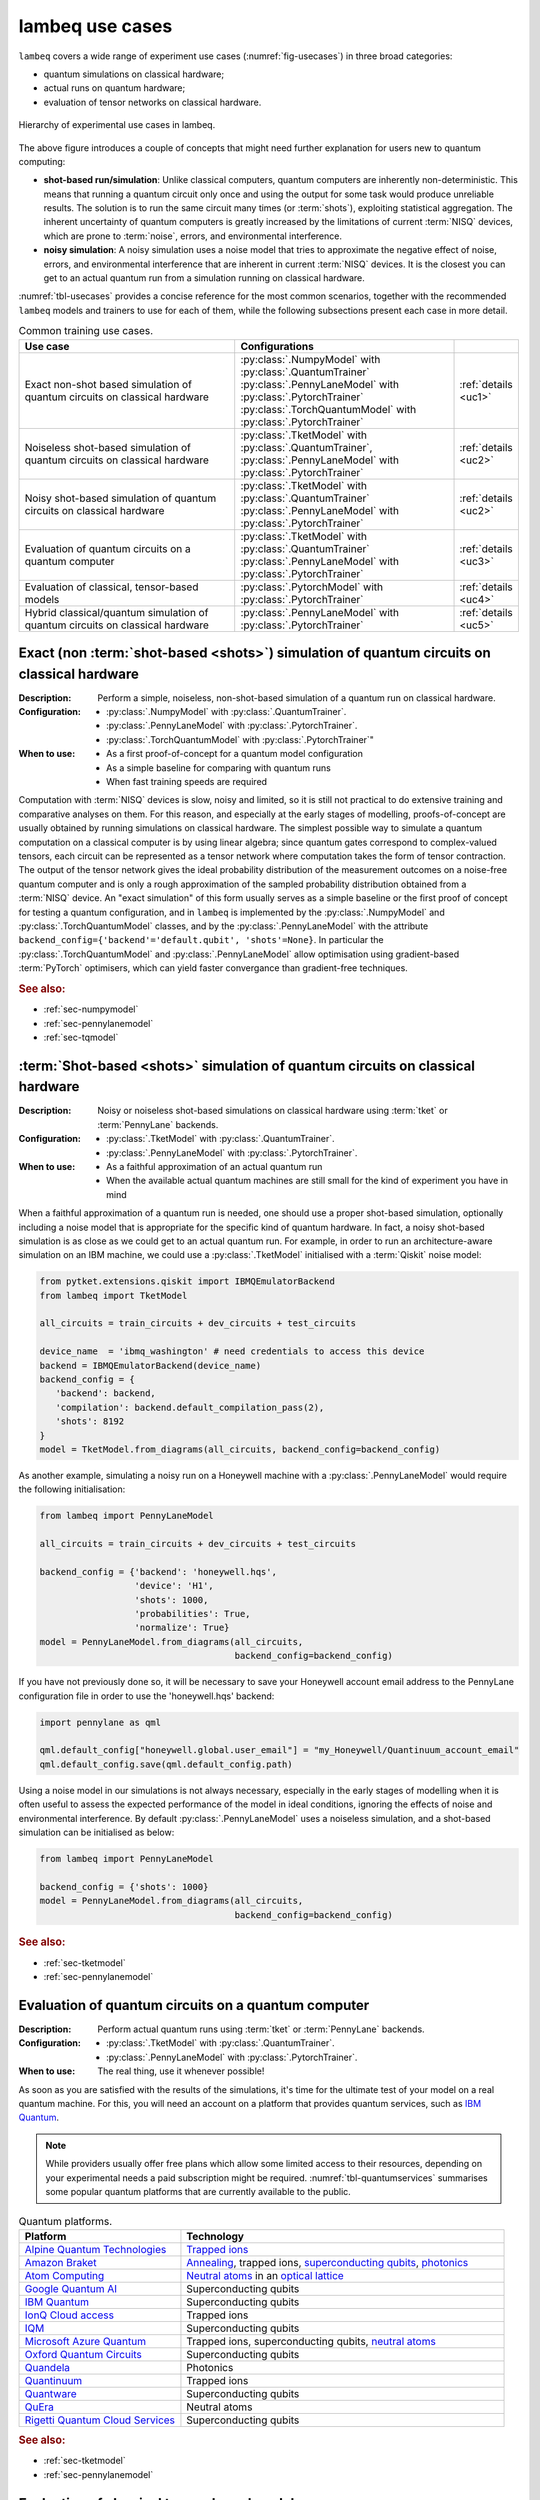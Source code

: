 .. _sec-usecases:

lambeq use cases
================

``lambeq`` covers a wide range of experiment use cases (:numref:`fig-usecases`) in three broad categories:

- quantum simulations on classical hardware;
- actual runs on quantum hardware;
- evaluation of tensor networks on classical hardware.

.. _fig-usecases:
.. figure:: _static/images/use_cases.png
   :scale: 45%
   :align: center

   Hierarchy of experimental use cases in lambeq.

The above figure introduces a couple of concepts that might need further explanation for users new to quantum computing:

- **shot-based run/simulation**: Unlike classical computers, quantum computers are inherently non-deterministic. This means that running a quantum circuit only once and using the output for some task would produce unreliable results. The solution is to run the same circuit many times (or :term:`shots`), exploiting statistical aggregation. The inherent uncertainty of quantum computers is greatly increased by the limitations of current :term:`NISQ` devices, which are prone to :term:`noise`, errors, and environmental interference.
- **noisy simulation**: A noisy simulation uses a noise model that tries to approximate the negative effect of noise, errors, and environmental interference that are inherent in current :term:`NISQ` devices. It is the closest you can get to an actual quantum run from a simulation running on classical hardware.

:numref:`tbl-usecases` provides a concise reference for the most common scenarios, together with the recommended ``lambeq`` models and trainers to use for each of them, while the following subsections present each case in more detail.

.. _tbl-usecases:
.. csv-table:: Common training use cases.
   :header: "Use case", "Configurations", ""
   :widths: 40, 40, 10

   "Exact non-shot based simulation of quantum circuits on classical hardware", "| :py:class:`.NumpyModel` with :py:class:`.QuantumTrainer`
   | :py:class:`.PennyLaneModel` with :py:class:`.PytorchTrainer` :py:class:`.TorchQuantumModel` with :py:class:`.PytorchTrainer`", ":ref:`details <uc1>`"
   "Noiseless shot-based simulation of quantum circuits on classical hardware", "| :py:class:`.TketModel` with :py:class:`.QuantumTrainer`,
   | :py:class:`.PennyLaneModel` with :py:class:`.PytorchTrainer`", ":ref:`details <uc2>`"
   "Noisy shot-based simulation of quantum circuits on classical hardware", "| :py:class:`.TketModel` with :py:class:`.QuantumTrainer`
   | :py:class:`.PennyLaneModel` with :py:class:`.PytorchTrainer`", ":ref:`details <uc2>`"
   "Evaluation of quantum circuits on a quantum computer", "| :py:class:`.TketModel` with :py:class:`.QuantumTrainer`
   | :py:class:`.PennyLaneModel` with :py:class:`.PytorchTrainer`", ":ref:`details <uc3>`"
   "Evaluation of classical, tensor-based models", ":py:class:`.PytorchModel` with :py:class:`.PytorchTrainer`", ":ref:`details <uc4>`"
   "Hybrid classical/quantum simulation of quantum circuits on classical hardware", ":py:class:`.PennyLaneModel` with :py:class:`.PytorchTrainer`", ":ref:`details <uc5>`"

.. _uc1:

Exact (non :term:`shot-based <shots>`) simulation of quantum circuits on classical hardware
-------------------------------------------------------------------------------------------
:Description:
   Perform a simple, noiseless, non-shot-based simulation of a quantum run on classical hardware.
:Configuration:
   - :py:class:`.NumpyModel` with :py:class:`.QuantumTrainer`.
   - :py:class:`.PennyLaneModel` with :py:class:`.PytorchTrainer`.
   - :py:class:`.TorchQuantumModel` with :py:class:`.PytorchTrainer`"
:When to use:
   - As a first proof-of-concept for a quantum model configuration
   - As a simple baseline for comparing with quantum runs
   - When fast training speeds are required

Computation with :term:`NISQ` devices is slow, noisy and limited, so it is still not practical to do extensive training and comparative analyses on them. For this reason, and especially at the early stages of modelling, proofs-of-concept are usually obtained by running simulations on classical hardware. The simplest possible way to simulate a quantum computation on a classical computer is by using linear algebra; since quantum gates correspond to complex-valued tensors, each circuit can be represented as a tensor network where computation takes the form of tensor contraction. The output of the tensor network gives the ideal probability distribution of the measurement outcomes on a noise-free quantum computer and is only a rough approximation of the sampled probability distribution obtained from a :term:`NISQ` device. An "exact simulation" of this form usually serves as a simple baseline or the first proof of concept for testing a quantum configuration, and in ``lambeq`` is implemented by the :py:class:`.NumpyModel` and :py:class:`.TorchQuantumModel` classes, and by the :py:class:`.PennyLaneModel` with the attribute ``backend_config={'backend'='default.qubit', 'shots'=None}``. In particular the :py:class:`.TorchQuantumModel` and :py:class:`.PennyLaneModel` allow optimisation using gradient-based :term:`PyTorch` optimisers, which can yield faster convergance than gradient-free techniques.

.. rubric:: See also:

- :ref:`sec-numpymodel`
- :ref:`sec-pennylanemodel`
- :ref:`sec-tqmodel`

.. _uc2:

:term:`Shot-based <shots>` simulation of quantum circuits on classical hardware
-------------------------------------------------------------------------------

:Description:
   Noisy or noiseless shot-based simulations on classical hardware using :term:`tket` or :term:`PennyLane` backends.
:Configuration:
   - :py:class:`.TketModel` with :py:class:`.QuantumTrainer`.
   - :py:class:`.PennyLaneModel` with :py:class:`.PytorchTrainer`.
:When to use:
   - As a faithful approximation of an actual quantum run
   - When the available actual quantum machines are still small for the kind of experiment you have in mind

When a faithful approximation of a quantum run is needed, one should use a proper shot-based simulation, optionally including a noise model that is appropriate for the specific kind of quantum hardware. In fact, a noisy shot-based simulation is as close as we could get to an actual quantum run. For example, in order to run an architecture-aware simulation on an IBM machine, we could use a :py:class:`.TketModel` initialised with a :term:`Qiskit` noise model:

.. code-block:: python

   from pytket.extensions.qiskit import IBMQEmulatorBackend
   from lambeq import TketModel

   all_circuits = train_circuits + dev_circuits + test_circuits

   device_name  = 'ibmq_washington' # need credentials to access this device
   backend = IBMQEmulatorBackend(device_name)
   backend_config = {
      'backend': backend,
      'compilation': backend.default_compilation_pass(2),
      'shots': 8192
   }
   model = TketModel.from_diagrams(all_circuits, backend_config=backend_config)

As another example, simulating a noisy run on a Honeywell machine with a :py:class:`.PennyLaneModel` would require the following initialisation:

.. code-block:: python

   from lambeq import PennyLaneModel

   all_circuits = train_circuits + dev_circuits + test_circuits

   backend_config = {'backend': 'honeywell.hqs',
                     'device': 'H1',
                     'shots': 1000,
                     'probabilities': True,
                     'normalize': True}
   model = PennyLaneModel.from_diagrams(all_circuits,
                                        backend_config=backend_config)

If you have not previously done so, it will be necessary to save your Honeywell account email address to the PennyLane configuration file in order to use the 'honeywell.hqs' backend:

.. code-block:: python

   import pennylane as qml

   qml.default_config["honeywell.global.user_email"] = "my_Honeywell/Quantinuum_account_email"
   qml.default_config.save(qml.default_config.path)


Using a noise model in our simulations is not always necessary, especially in the early stages of modelling when it is often useful to assess the expected performance of the model in ideal conditions, ignoring the effects of noise and environmental interference. By default :py:class:`.PennyLaneModel` uses a noiseless simulation, and a shot-based simulation can be initialised as below:

.. code-block:: python

   from lambeq import PennyLaneModel

   backend_config = {'shots': 1000}
   model = PennyLaneModel.from_diagrams(all_circuits,
                                        backend_config=backend_config)

.. rubric:: See also:

- :ref:`sec-tketmodel`
- :ref:`sec-pennylanemodel`

.. _uc3:

Evaluation of quantum circuits on a quantum computer
----------------------------------------------------

:Description:
   Perform actual quantum runs using :term:`tket` or :term:`PennyLane` backends.
:Configuration:
   - :py:class:`.TketModel` with :py:class:`.QuantumTrainer`.
   - :py:class:`.PennyLaneModel` with :py:class:`.PytorchTrainer`.
:When to use:
   The real thing, use it whenever possible!

As soon as you are satisfied with the results of the simulations, it's time for the ultimate test of your model on a real quantum machine. For this, you will need an account on a platform that provides quantum services, such as `IBM Quantum <https://quantum-computing.ibm.com>`_.

.. note::

   While providers usually offer free plans which allow some limited access to their resources, depending on your experimental needs a paid subscription might be required. :numref:`tbl-quantumservices` summarises some popular quantum platforms that are currently available to the public.

.. _tbl-quantumservices:
.. csv-table:: Quantum platforms.
   :header: "Platform", "Technology"
   :widths: 30, 60

   "`Alpine Quantum Technologies <https://www.aqt.eu/qc-systems/>`_", "`Trapped ions <https://en.wikipedia.org/wiki/Trapped_ion_quantum_computer>`_"
   "`Amazon Braket <https://aws.amazon.com/braket/>`_", "`Annealing <https://en.wikipedia.org/wiki/Quantum_annealing>`_, trapped ions, `superconducting qubits <https://en.wikipedia.org/wiki/Superconducting_quantum_computing>`_, `photonics <https://pennylane.ai/qml/demos/tutorial_photonics.html>`_"
   "`Atom Computing <https://atom-computing.com/>`_", "`Neutral atoms <https://pennylane.ai/qml/demos/tutorial_pasqal.html>`_ in an `optical lattice <https://en.wikipedia.org/wiki/Optical_lattice>`_"
   "`Google Quantum AI <https://quantumai.google/quantum-computing-service>`_", "Superconducting qubits"
   "`IBM Quantum <https://quantum-computing.ibm.com>`_", "Superconducting qubits"
   "`IonQ Cloud access <https://ionq.com/get-started/#cloud-access>`_", "Trapped ions"
   "`IQM <https://www.meetiqm.com/>`_", "Superconducting qubits"
   "`Microsoft Azure Quantum <https://azure.microsoft.com/en-us/services/quantum/>`_", "Trapped ions, superconducting qubits, `neutral atoms <https://pennylane.ai/qml/demos/tutorial_pasqal.html>`_"
   "`Oxford Quantum Circuits <https://oxfordquantumcircuits.com>`_", "Superconducting qubits"
   "`Quandela <https://www.quandela.co/>`_", "Photonics"
   "`Quantinuum <https://www.honeywell.com/us/en/company/quantum>`_", "Trapped ions"
   "`Quantware <https://www.quantware.eu>`_", "Superconducting qubits"
   "`QuEra <https://www.quera.com>`_", "Neutral atoms"
   "`Rigetti Quantum Cloud Services <https://qcs.rigetti.com/sign-in>`_", "Superconducting qubits"

.. rubric:: See also:

- :ref:`sec-tketmodel`
- :ref:`sec-pennylanemodel`

.. _uc4:

Evaluation of classical tensor-based models
-------------------------------------------

:Description:
   Perform tensor-based experiments on classical hardware using :term:`PyTorch`.
:Configuration:
   :py:class:`.PytorchModel` with :py:class:`.PytorchTrainer`.
:When to use:
   - As a proof-of-concept for validating sentence modelling at a high level
   - As a classical baseline to compare with similarly structured quantum models
   - For enhancing models with neural parts and other ML features

While ``lambeq`` is primarily aimed at the design and execution of NLP models on quantum hardware, in practice it is more than a QNLP toolkit: it is a modelling tool capable of representing language at many different levels of abstraction, including syntax trees, string/monoidal diagrams, strict pregroup diagrams, and quantum circuits. For example, the abstract representation given by a string diagram can be directly translated into a tensor network and executed on classical hardware. This can be useful for providing comparison and benchmarking between quantum models and similar classical implementations.

Furthermore, using the PyTorch backend via :py:class:`.PytorchModel` provides access to a wide range of robust deep learning features, allowing you to combine your tensor-based models with neural parts (e.g. embeddings or classifiers) in an effortless way.

.. rubric:: See also:

- :ref:`sec-pytorchmodel`

.. _uc5:

Hybrid classical/quantum simulations on classical hardware
----------------------------------------------------------

:Description:
   Hybrid neural/classical/quantum configurations based on :term:`PennyLane` and :term:`PyTorch`.
:Configuration:
   :py:class:`.PennyLaneModel` with :py:class:`.PytorchTrainer`.
:When to use:
   - To mix neural nets (or other classical models) and quantum circuits into hybrid models
   - To exploit the rich functionality and options provided by the :term:`PennyLane` toolkit

:term:`PennyLane` is currently one of the most complete quantum ML toolkits available, covering almost every possible training use case. One of its big strengths is allowing the combination of quantum and classical parts in models, in what is usually referred to as `hybrid` QML. PennyLane integrates smoothly with PyTorch; for example in ``lambeq`` it is possible to use a :py:class:`.PennyLaneModel` in conjunction with a :py:class:`.PytorchTrainer` to perform a wide range of experiments.

.. rubric:: See also:

- :ref:`sec-pennylanemodel`
